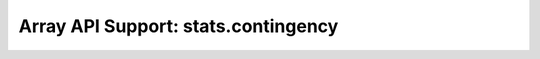 Array API Support: stats.contingency
====================================


.. array-api-support-per-function::
    :module: stats.contingency
